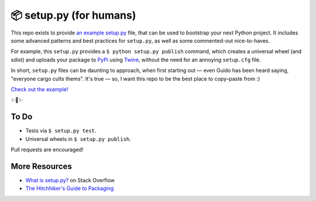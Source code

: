 📦 setup.py (for humans)
========================

This repo exists to provide  `an example setup.py <https://github.com/kennethreitz/setup.py/blob/master/setup.py>`_ file, that can be used to bootstrap your next Python project. It includes some advanced patterns and best practices for ``setup.py``, as well as some commented-out nice-to-haves.

For example, this ``setup.py`` provides a ``$ python setup.py publish`` command, which creates a universal wheel (and sdist) and uploads your package to `PyPi <https://docs.python.org/3/distutils/packageindex.html>`_ using `Twine <https://pypi.python.org/pypi/twine>`_, without the need for an annoying ``setup.cfg`` file. 

In short, ``setup.py`` files can be daunting to approach, when first starting out — even Guido has been heard saying, "everyone cargo cults thems". It's true — so, I want this repo to be the best place to copy–paste from :)

`Check out the example! <https://github.com/kennethreitz/setup.py/blob/master/setup.py>`_

✨🍰✨

To Do
-----

- Tests via ``$ setup.py test``.
- Universal wheels in ``$ setup.py publish``.

Pull requests are encouraged!

More Resources
--------------

- `What is setup.py? <https://stackoverflow.com/questions/1471994/what-is-setup-py>`_ on Stack Overflow
- `The Hitchhiker's Guide to Packaging <https://the-hitchhikers-guide-to-packaging.readthedocs.io/en/latest/creation.html>`_
